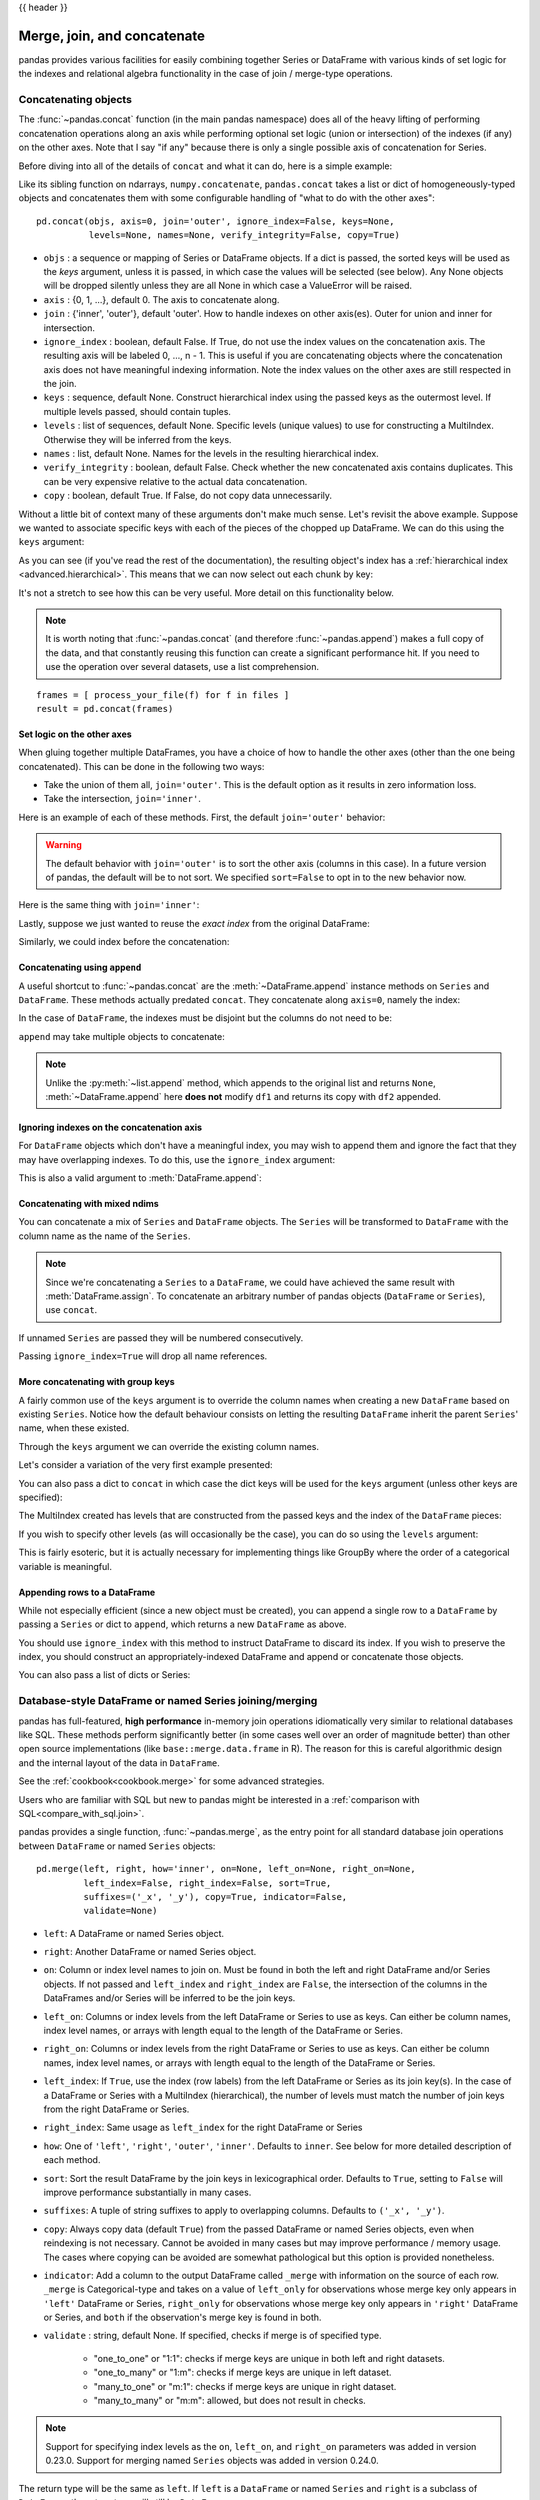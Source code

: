 .. _merging:

{{ header }}

.. ipython:: python
   :suppress:

   from matplotlib import pyplot as plt
   import pandas.util._doctools as doctools
   p = doctools.TablePlotter()


****************************
Merge, join, and concatenate
****************************

pandas provides various facilities for easily combining together Series or
DataFrame with various kinds of set logic for the indexes
and relational algebra functionality in the case of join / merge-type
operations.

.. _merging.concat:

Concatenating objects
---------------------

The :func:`~pandas.concat` function (in the main pandas namespace) does all of
the heavy lifting of performing concatenation operations along an axis while
performing optional set logic (union or intersection) of the indexes (if any) on
the other axes. Note that I say "if any" because there is only a single possible
axis of concatenation for Series.

Before diving into all of the details of ``concat`` and what it can do, here is
a simple example:

.. ipython:: python

   df1 = pd.DataFrame({'A': ['A0', 'A1', 'A2', 'A3'],
                       'B': ['B0', 'B1', 'B2', 'B3'],
                       'C': ['C0', 'C1', 'C2', 'C3'],
                       'D': ['D0', 'D1', 'D2', 'D3']},
                      index=[0, 1, 2, 3])

   df2 = pd.DataFrame({'A': ['A4', 'A5', 'A6', 'A7'],
                       'B': ['B4', 'B5', 'B6', 'B7'],
                       'C': ['C4', 'C5', 'C6', 'C7'],
                       'D': ['D4', 'D5', 'D6', 'D7']},
                      index=[4, 5, 6, 7])

   df3 = pd.DataFrame({'A': ['A8', 'A9', 'A10', 'A11'],
                       'B': ['B8', 'B9', 'B10', 'B11'],
                       'C': ['C8', 'C9', 'C10', 'C11'],
                       'D': ['D8', 'D9', 'D10', 'D11']},
                      index=[8, 9, 10, 11])

   frames = [df1, df2, df3]
   result = pd.concat(frames)

.. ipython:: python
   :suppress:

   @savefig merging_concat_basic.png
   p.plot(frames, result,
          labels=['df1', 'df2', 'df3'], vertical=True);
   plt.close('all');

Like its sibling function on ndarrays, ``numpy.concatenate``, ``pandas.concat``
takes a list or dict of homogeneously-typed objects and concatenates them with
some configurable handling of "what to do with the other axes":

::

    pd.concat(objs, axis=0, join='outer', ignore_index=False, keys=None,
              levels=None, names=None, verify_integrity=False, copy=True)

* ``objs`` : a sequence or mapping of Series or DataFrame objects. If a
  dict is passed, the sorted keys will be used as the `keys` argument, unless
  it is passed, in which case the values will be selected (see below). Any None
  objects will be dropped silently unless they are all None in which case a
  ValueError will be raised.
* ``axis`` : {0, 1, ...}, default 0. The axis to concatenate along.
* ``join`` : {'inner', 'outer'}, default 'outer'. How to handle indexes on
  other axis(es). Outer for union and inner for intersection.
* ``ignore_index`` : boolean, default False. If True, do not use the index
  values on the concatenation axis. The resulting axis will be labeled 0, ...,
  n - 1. This is useful if you are concatenating objects where the
  concatenation axis does not have meaningful indexing information. Note
  the index values on the other axes are still respected in the join.
* ``keys`` : sequence, default None. Construct hierarchical index using the
  passed keys as the outermost level. If multiple levels passed, should
  contain tuples.
* ``levels`` : list of sequences, default None. Specific levels (unique values)
  to use for constructing a MultiIndex. Otherwise they will be inferred from the
  keys.
* ``names`` : list, default None. Names for the levels in the resulting
  hierarchical index.
* ``verify_integrity`` : boolean, default False. Check whether the new
  concatenated axis contains duplicates. This can be very expensive relative
  to the actual data concatenation.
* ``copy`` : boolean, default True. If False, do not copy data unnecessarily.

Without a little bit of context many of these arguments don't make much sense.
Let's revisit the above example. Suppose we wanted to associate specific keys
with each of the pieces of the chopped up DataFrame. We can do this using the
``keys`` argument:

.. ipython:: python

   result = pd.concat(frames, keys=['x', 'y', 'z'])

.. ipython:: python
   :suppress:

   @savefig merging_concat_keys.png
   p.plot(frames, result,
          labels=['df1', 'df2', 'df3'], vertical=True)
   plt.close('all');

As you can see (if you've read the rest of the documentation), the resulting
object's index has a :ref:`hierarchical index <advanced.hierarchical>`. This
means that we can now select out each chunk by key:

.. ipython:: python

   result.loc['y']

It's not a stretch to see how this can be very useful. More detail on this
functionality below.

.. note::
   It is worth noting that :func:`~pandas.concat` (and therefore
   :func:`~pandas.append`) makes a full copy of the data, and that constantly
   reusing this function can create a significant performance hit. If you need
   to use the operation over several datasets, use a list comprehension.

::

   frames = [ process_your_file(f) for f in files ]
   result = pd.concat(frames)


Set logic on the other axes
~~~~~~~~~~~~~~~~~~~~~~~~~~~

When gluing together multiple DataFrames, you have a choice of how to handle
the other axes (other than the one being concatenated). This can be done in
the following two ways:

* Take the union of them all, ``join='outer'``. This is the default
  option as it results in zero information loss.
* Take the intersection, ``join='inner'``.

Here is an example of each of these methods. First, the default ``join='outer'``
behavior:

.. ipython:: python

   df4 = pd.DataFrame({'B': ['B2', 'B3', 'B6', 'B7'],
                       'D': ['D2', 'D3', 'D6', 'D7'],
                       'F': ['F2', 'F3', 'F6', 'F7']},
                      index=[2, 3, 6, 7])
   result = pd.concat([df1, df4], axis=1, sort=False)


.. ipython:: python
   :suppress:

   @savefig merging_concat_axis1.png
   p.plot([df1, df4], result,
          labels=['df1', 'df4'], vertical=False);
   plt.close('all');

.. warning::

   .. versionchanged:: 0.23.0

   The default behavior with ``join='outer'`` is to sort the other axis
   (columns in this case). In a future version of pandas, the default will
   be to not sort. We specified ``sort=False`` to opt in to the new
   behavior now.

Here is the same thing with ``join='inner'``:

.. ipython:: python

   result = pd.concat([df1, df4], axis=1, join='inner')

.. ipython:: python
   :suppress:

   @savefig merging_concat_axis1_inner.png
   p.plot([df1, df4], result,
          labels=['df1', 'df4'], vertical=False);
   plt.close('all');

Lastly, suppose we just wanted to reuse the *exact index* from the original
DataFrame:

.. ipython:: python

   result = pd.concat([df1, df4], axis=1).reindex(df1.index)

Similarly, we could index before the concatenation:

.. ipython:: python

    pd.concat([df1, df4.reindex(df1.index)], axis=1)

.. ipython:: python
   :suppress:

   @savefig merging_concat_axis1_join_axes.png
   p.plot([df1, df4], result,
          labels=['df1', 'df4'], vertical=False);
   plt.close('all');

.. _merging.concatenation:

Concatenating using ``append``
~~~~~~~~~~~~~~~~~~~~~~~~~~~~~~

A useful shortcut to :func:`~pandas.concat` are the :meth:`~DataFrame.append`
instance methods on ``Series`` and ``DataFrame``. These methods actually predated
``concat``. They concatenate along ``axis=0``, namely the index:

.. ipython:: python

   result = df1.append(df2)

.. ipython:: python
   :suppress:

   @savefig merging_append1.png
   p.plot([df1, df2], result,
          labels=['df1', 'df2'], vertical=True);
   plt.close('all');

In the case of ``DataFrame``, the indexes must be disjoint but the columns do not
need to be:

.. ipython:: python

   result = df1.append(df4, sort=False)

.. ipython:: python
   :suppress:

   @savefig merging_append2.png
   p.plot([df1, df4], result,
          labels=['df1', 'df4'], vertical=True);
   plt.close('all');

``append`` may take multiple objects to concatenate:

.. ipython:: python

   result = df1.append([df2, df3])

.. ipython:: python
   :suppress:

   @savefig merging_append3.png
   p.plot([df1, df2, df3], result,
          labels=['df1', 'df2', 'df3'], vertical=True);
   plt.close('all');

.. note::

   Unlike the :py:meth:`~list.append` method, which appends to the original list
   and returns ``None``, :meth:`~DataFrame.append`  here **does not** modify
   ``df1`` and returns its copy with ``df2`` appended.

.. _merging.ignore_index:

Ignoring indexes on the concatenation axis
~~~~~~~~~~~~~~~~~~~~~~~~~~~~~~~~~~~~~~~~~~
For ``DataFrame`` objects which don't have a meaningful index, you may wish
to append them and ignore the fact that they may have overlapping indexes. To
do this, use the ``ignore_index`` argument:

.. ipython:: python

   result = pd.concat([df1, df4], ignore_index=True, sort=False)

.. ipython:: python
   :suppress:

   @savefig merging_concat_ignore_index.png
   p.plot([df1, df4], result,
          labels=['df1', 'df4'], vertical=True);
   plt.close('all');

This is also a valid argument to :meth:`DataFrame.append`:

.. ipython:: python

   result = df1.append(df4, ignore_index=True, sort=False)

.. ipython:: python
   :suppress:

   @savefig merging_append_ignore_index.png
   p.plot([df1, df4], result,
          labels=['df1', 'df4'], vertical=True);
   plt.close('all');

.. _merging.mixed_ndims:

Concatenating with mixed ndims
~~~~~~~~~~~~~~~~~~~~~~~~~~~~~~

You can concatenate a mix of ``Series`` and ``DataFrame`` objects. The
``Series`` will be transformed to ``DataFrame`` with the column name as
the name of the ``Series``.

.. ipython:: python

   s1 = pd.Series(['X0', 'X1', 'X2', 'X3'], name='X')
   result = pd.concat([df1, s1], axis=1)

.. ipython:: python
   :suppress:

   @savefig merging_concat_mixed_ndim.png
   p.plot([df1, s1], result,
          labels=['df1', 's1'], vertical=False);
   plt.close('all');

.. note::

   Since we're concatenating a ``Series`` to a ``DataFrame``, we could have
   achieved the same result with :meth:`DataFrame.assign`. To concatenate an
   arbitrary number of pandas objects (``DataFrame`` or ``Series``), use
   ``concat``.

If unnamed ``Series`` are passed they will be numbered consecutively.

.. ipython:: python

   s2 = pd.Series(['_0', '_1', '_2', '_3'])
   result = pd.concat([df1, s2, s2, s2], axis=1)

.. ipython:: python
   :suppress:

   @savefig merging_concat_unnamed_series.png
   p.plot([df1, s2], result,
          labels=['df1', 's2'], vertical=False);
   plt.close('all');

Passing ``ignore_index=True`` will drop all name references.

.. ipython:: python

   result = pd.concat([df1, s1], axis=1, ignore_index=True)

.. ipython:: python
   :suppress:

   @savefig merging_concat_series_ignore_index.png
   p.plot([df1, s1], result,
          labels=['df1', 's1'], vertical=False);
   plt.close('all');

More concatenating with group keys
~~~~~~~~~~~~~~~~~~~~~~~~~~~~~~~~~~

A fairly common use of the ``keys`` argument is to override the column names
when creating a new ``DataFrame`` based on existing ``Series``.
Notice how the default behaviour consists on letting the resulting ``DataFrame``
inherit the parent ``Series``' name, when these existed.

.. ipython:: python

   s3 = pd.Series([0, 1, 2, 3], name='foo')
   s4 = pd.Series([0, 1, 2, 3])
   s5 = pd.Series([0, 1, 4, 5])

   pd.concat([s3, s4, s5], axis=1)

Through the ``keys`` argument we can override the existing column names.

.. ipython:: python

   pd.concat([s3, s4, s5], axis=1, keys=['red', 'blue', 'yellow'])

Let's consider a variation of the very first example presented:

.. ipython:: python

   result = pd.concat(frames, keys=['x', 'y', 'z'])

.. ipython:: python
   :suppress:

   @savefig merging_concat_group_keys2.png
   p.plot(frames, result,
          labels=['df1', 'df2', 'df3'], vertical=True);
   plt.close('all');

You can also pass a dict to ``concat`` in which case the dict keys will be used
for the ``keys`` argument (unless other keys are specified):

.. ipython:: python

   pieces = {'x': df1, 'y': df2, 'z': df3}
   result = pd.concat(pieces)

.. ipython:: python
   :suppress:

   @savefig merging_concat_dict.png
   p.plot([df1, df2, df3], result,
          labels=['df1', 'df2', 'df3'], vertical=True);
   plt.close('all');

.. ipython:: python

   result = pd.concat(pieces, keys=['z', 'y'])

.. ipython:: python
   :suppress:

   @savefig merging_concat_dict_keys.png
   p.plot([df1, df2, df3], result,
          labels=['df1', 'df2', 'df3'], vertical=True);
   plt.close('all');

The MultiIndex created has levels that are constructed from the passed keys and
the index of the ``DataFrame`` pieces:

.. ipython:: python

   result.index.levels

If you wish to specify other levels (as will occasionally be the case), you can
do so using the ``levels`` argument:

.. ipython:: python

   result = pd.concat(pieces, keys=['x', 'y', 'z'],
                      levels=[['z', 'y', 'x', 'w']],
                      names=['group_key'])

.. ipython:: python
   :suppress:

   @savefig merging_concat_dict_keys_names.png
   p.plot([df1, df2, df3], result,
          labels=['df1', 'df2', 'df3'], vertical=True);
   plt.close('all');

.. ipython:: python

   result.index.levels

This is fairly esoteric, but it is actually necessary for implementing things
like GroupBy where the order of a categorical variable is meaningful.

.. _merging.append.row:

Appending rows to a DataFrame
~~~~~~~~~~~~~~~~~~~~~~~~~~~~~

While not especially efficient (since a new object must be created), you can
append a single row to a ``DataFrame`` by passing a ``Series`` or dict to
``append``, which returns a new ``DataFrame`` as above.

.. ipython:: python

   s2 = pd.Series(['X0', 'X1', 'X2', 'X3'], index=['A', 'B', 'C', 'D'])
   result = df1.append(s2, ignore_index=True)

.. ipython:: python
   :suppress:

   @savefig merging_append_series_as_row.png
   p.plot([df1, s2], result,
          labels=['df1', 's2'], vertical=True);
   plt.close('all');

You should use ``ignore_index`` with this method to instruct DataFrame to
discard its index. If you wish to preserve the index, you should construct an
appropriately-indexed DataFrame and append or concatenate those objects.

You can also pass a list of dicts or Series:

.. ipython:: python

   dicts = [{'A': 1, 'B': 2, 'C': 3, 'X': 4},
            {'A': 5, 'B': 6, 'C': 7, 'Y': 8}]
   result = df1.append(dicts, ignore_index=True, sort=False)

.. ipython:: python
   :suppress:

   @savefig merging_append_dits.png
   p.plot([df1, pd.DataFrame(dicts)], result,
          labels=['df1', 'dicts'], vertical=True);
   plt.close('all');

.. _merging.join:

Database-style DataFrame or named Series joining/merging
--------------------------------------------------------

pandas has full-featured, **high performance** in-memory join operations
idiomatically very similar to relational databases like SQL. These methods
perform significantly better (in some cases well over an order of magnitude
better) than other open source implementations (like ``base::merge.data.frame``
in R). The reason for this is careful algorithmic design and the internal layout
of the data in ``DataFrame``.

See the :ref:`cookbook<cookbook.merge>` for some advanced strategies.

Users who are familiar with SQL but new to pandas might be interested in a
:ref:`comparison with SQL<compare_with_sql.join>`.

pandas provides a single function, :func:`~pandas.merge`, as the entry point for
all standard database join operations between ``DataFrame`` or named ``Series`` objects:

::

    pd.merge(left, right, how='inner', on=None, left_on=None, right_on=None,
             left_index=False, right_index=False, sort=True,
             suffixes=('_x', '_y'), copy=True, indicator=False,
             validate=None)

* ``left``: A DataFrame or named Series object.
* ``right``: Another DataFrame or named Series object.
* ``on``: Column or index level names to join on. Must be found in both the left
  and right DataFrame and/or Series objects. If not passed and ``left_index`` and
  ``right_index`` are ``False``, the intersection of the columns in the
  DataFrames and/or Series will be inferred to be the join keys.
* ``left_on``: Columns or index levels from the left DataFrame or Series to use as
  keys. Can either be column names, index level names, or arrays with length
  equal to the length of the DataFrame or Series.
* ``right_on``: Columns or index levels from the right DataFrame or Series to use as
  keys. Can either be column names, index level names, or arrays with length
  equal to the length of the DataFrame or Series.
* ``left_index``: If ``True``, use the index (row labels) from the left
  DataFrame or Series as its join key(s). In the case of a DataFrame or Series with a MultiIndex
  (hierarchical), the number of levels must match the number of join keys
  from the right DataFrame or Series.
* ``right_index``: Same usage as ``left_index`` for the right DataFrame or Series
* ``how``: One of ``'left'``, ``'right'``, ``'outer'``, ``'inner'``. Defaults
  to ``inner``. See below for more detailed description of each method.
* ``sort``: Sort the result DataFrame by the join keys in lexicographical
  order. Defaults to ``True``, setting to ``False`` will improve performance
  substantially in many cases.
* ``suffixes``: A tuple of string suffixes to apply to overlapping
  columns. Defaults to ``('_x', '_y')``.
* ``copy``: Always copy data (default ``True``) from the passed DataFrame or named Series
  objects, even when reindexing is not necessary. Cannot be avoided in many
  cases but may improve performance / memory usage. The cases where copying
  can be avoided are somewhat pathological but this option is provided
  nonetheless.
* ``indicator``: Add a column to the output DataFrame called ``_merge``
  with information on the source of each row. ``_merge`` is Categorical-type
  and takes on a value of ``left_only`` for observations whose merge key
  only appears in ``'left'`` DataFrame or Series, ``right_only`` for observations whose
  merge key only appears in ``'right'`` DataFrame or Series, and ``both`` if the
  observation's merge key is found in both.

* ``validate`` : string, default None.
  If specified, checks if merge is of specified type.

    * "one_to_one" or "1:1": checks if merge keys are unique in both
      left and right datasets.
    * "one_to_many" or "1:m": checks if merge keys are unique in left
      dataset.
    * "many_to_one" or "m:1": checks if merge keys are unique in right
      dataset.
    * "many_to_many" or "m:m": allowed, but does not result in checks.

  .. versionadded:: 0.21.0

.. note::

   Support for specifying index levels as the ``on``, ``left_on``, and
   ``right_on`` parameters was added in version 0.23.0.
   Support for merging named ``Series`` objects was added in version 0.24.0.

The return type will be the same as ``left``. If ``left`` is a ``DataFrame`` or named ``Series``
and ``right`` is a subclass of ``DataFrame``, the return type will still be ``DataFrame``.

``merge`` is a function in the pandas namespace, and it is also available as a
``DataFrame`` instance method :meth:`~DataFrame.merge`, with the calling
``DataFrame`` being implicitly considered the left object in the join.

The related :meth:`~DataFrame.join` method, uses ``merge`` internally for the
index-on-index (by default) and column(s)-on-index join. If you are joining on
index only, you may wish to use ``DataFrame.join`` to save yourself some typing.

Brief primer on merge methods (relational algebra)
~~~~~~~~~~~~~~~~~~~~~~~~~~~~~~~~~~~~~~~~~~~~~~~~~~

Experienced users of relational databases like SQL will be familiar with the
terminology used to describe join operations between two SQL-table like
structures (``DataFrame`` objects). There are several cases to consider which
are very important to understand:

* **one-to-one** joins: for example when joining two ``DataFrame`` objects on
  their indexes (which must contain unique values).
* **many-to-one** joins: for example when joining an index (unique) to one or
  more columns in a different ``DataFrame``.
* **many-to-many** joins: joining columns on columns.

.. note::

   When joining columns on columns (potentially a many-to-many join), any
   indexes on the passed ``DataFrame`` objects **will be discarded**.


It is worth spending some time understanding the result of the **many-to-many**
join case. In SQL / standard relational algebra, if a key combination appears
more than once in both tables, the resulting table will have the **Cartesian
product** of the associated data. Here is a very basic example with one unique
key combination:

.. ipython:: python

   left = pd.DataFrame({'key': ['K0', 'K1', 'K2', 'K3'],
                        'A': ['A0', 'A1', 'A2', 'A3'],
                        'B': ['B0', 'B1', 'B2', 'B3']})

   right = pd.DataFrame({'key': ['K0', 'K1', 'K2', 'K3'],
                         'C': ['C0', 'C1', 'C2', 'C3'],
                         'D': ['D0', 'D1', 'D2', 'D3']})
   result = pd.merge(left, right, on='key')

.. ipython:: python
   :suppress:

   @savefig merging_merge_on_key.png
   p.plot([left, right], result,
          labels=['left', 'right'], vertical=False);
   plt.close('all');

Here is a more complicated example with multiple join keys. Only the keys
appearing in ``left`` and ``right`` are present (the intersection), since
``how='inner'`` by default.

.. ipython:: python

   left = pd.DataFrame({'key1': ['K0', 'K0', 'K1', 'K2'],
                        'key2': ['K0', 'K1', 'K0', 'K1'],
                        'A': ['A0', 'A1', 'A2', 'A3'],
                        'B': ['B0', 'B1', 'B2', 'B3']})

   right = pd.DataFrame({'key1': ['K0', 'K1', 'K1', 'K2'],
                         'key2': ['K0', 'K0', 'K0', 'K0'],
                         'C': ['C0', 'C1', 'C2', 'C3'],
                         'D': ['D0', 'D1', 'D2', 'D3']})

   result = pd.merge(left, right, on=['key1', 'key2'])

.. ipython:: python
   :suppress:

   @savefig merging_merge_on_key_multiple.png
   p.plot([left, right], result,
          labels=['left', 'right'], vertical=False);
   plt.close('all');

The ``how`` argument to ``merge`` specifies how to determine which keys are to
be included in the resulting table. If a key combination **does not appear** in
either the left or right tables, the values in the joined table will be
``NA``. Here is a summary of the ``how`` options and their SQL equivalent names:

.. csv-table::
    :header: "Merge method", "SQL Join Name", "Description"
    :widths: 20, 20, 60

    ``left``, ``LEFT OUTER JOIN``, Use keys from left frame only
    ``right``, ``RIGHT OUTER JOIN``, Use keys from right frame only
    ``outer``, ``FULL OUTER JOIN``, Use union of keys from both frames
    ``inner``, ``INNER JOIN``, Use intersection of keys from both frames

.. ipython:: python

   result = pd.merge(left, right, how='left', on=['key1', 'key2'])

.. ipython:: python
   :suppress:

   @savefig merging_merge_on_key_left.png
   p.plot([left, right], result,
          labels=['left', 'right'], vertical=False);
   plt.close('all');

.. ipython:: python

   result = pd.merge(left, right, how='right', on=['key1', 'key2'])

.. ipython:: python
   :suppress:

   @savefig merging_merge_on_key_right.png
   p.plot([left, right], result,
          labels=['left', 'right'], vertical=False);

.. ipython:: python

   result = pd.merge(left, right, how='outer', on=['key1', 'key2'])

.. ipython:: python
   :suppress:

   @savefig merging_merge_on_key_outer.png
   p.plot([left, right], result,
          labels=['left', 'right'], vertical=False);
   plt.close('all');

.. ipython:: python

   result = pd.merge(left, right, how='inner', on=['key1', 'key2'])

.. ipython:: python
   :suppress:

   @savefig merging_merge_on_key_inner.png
   p.plot([left, right], result,
          labels=['left', 'right'], vertical=False);
   plt.close('all');

To join a Series with a MultiIndex and a DataFrame, using the levels of the
MultiIndex and columns from the DataFrame, transform the Series to a DataFrame
using :meth:`Series.reset_index`.

.. ipython:: python

   df = pd.DataFrame({"Let": ["A", "B", "C"], "Num": [1, 2, 3]})
   df

   # The series has a multi-index with levels corresponding to columns in
   # the DataFrame we want to merge with
   ser = pd.Series(['a', 'b', 'c', 'd', 'e', 'f'],
                   index=pd.MultiIndex.from_arrays([["A", "B", "C"] * 2,
                   [1, 2, 3, 4, 5, 6]], names=['Let', 'Num']))
   ser

   # Convert the Series to a DataFrame and merge
   pd.merge(df, ser.reset_index(), on=['Let', 'Num'])
   type(df2)

   # Now we merge the DataFrames
   pd.merge(df, df2, on=['Let', 'Num'])

Here is another example with duplicate join keys in DataFrames:

.. ipython:: python

   left = pd.DataFrame({'A': [1, 2], 'B': [2, 2]})

   right = pd.DataFrame({'A': [4, 5, 6], 'B': [2, 2, 2]})

   result = pd.merge(left, right, on='B', how='outer')

.. ipython:: python
   :suppress:

   @savefig merging_merge_on_key_dup.png
   p.plot([left, right], result,
          labels=['left', 'right'], vertical=False);
   plt.close('all');


.. warning::

  Joining / merging on duplicate keys can cause a returned frame that is the multiplication of the row dimensions, which may result in memory overflow. It is the user' s responsibility to manage duplicate values in keys before joining large DataFrames.

.. _merging.validation:

Checking for duplicate keys
~~~~~~~~~~~~~~~~~~~~~~~~~~~

.. versionadded:: 0.21.0

Users can use the ``validate`` argument to automatically check whether there
are unexpected duplicates in their merge keys. Key uniqueness is checked before
merge operations and so should protect against memory overflows. Checking key
uniqueness is also a good way to ensure user data structures are as expected.

In the following example, there are duplicate values of ``B`` in the right
``DataFrame``. As this is not a one-to-one merge -- as specified in the
``validate`` argument -- an exception will be raised.


.. ipython:: python

  left = pd.DataFrame({'A' : [1,2], 'B' : [1, 2]})
  right = pd.DataFrame({'A' : [4,5,6], 'B': [2, 2, 2]})

.. code-block:: ipython

  In [53]: result = pd.merge(left, right, on='B', how='outer', validate="one_to_one")
  ...
  MergeError: Merge keys are not unique in right dataset; not a one-to-one merge

If the user is aware of the duplicates in the right ``DataFrame`` but wants to
ensure there are no duplicates in the left DataFrame, one can use the
``validate='one_to_many'`` argument instead, which will not raise an exception.

.. ipython:: python

   pd.merge(left, right, on='B', how='outer', validate="one_to_many")


.. _merging.indicator:

The merge indicator
~~~~~~~~~~~~~~~~~~~

:func:`~pandas.merge` accepts the argument ``indicator``. If ``True``, a
Categorical-type column called ``_merge`` will be added to the output object
that takes on values:

  ===================================   ================
  Observation Origin                    ``_merge`` value
  ===================================   ================
  Merge key only in ``'left'`` frame    ``left_only``
  Merge key only in ``'right'`` frame   ``right_only``
  Merge key in both frames              ``both``
  ===================================   ================

.. ipython:: python

   df1 = pd.DataFrame({'col1': [0, 1], 'col_left': ['a', 'b']})
   df2 = pd.DataFrame({'col1': [1, 2, 2], 'col_right': [2, 2, 2]})
   pd.merge(df1, df2, on='col1', how='outer', indicator=True)

The ``indicator`` argument will also accept string arguments, in which case the indicator function will use the value of the passed string as the name for the indicator column.

.. ipython:: python

   pd.merge(df1, df2, on='col1', how='outer', indicator='indicator_column')


.. _merging.dtypes:

Merge dtypes
~~~~~~~~~~~~

Merging will preserve the dtype of the join keys.

.. ipython:: python

   left = pd.DataFrame({'key': [1], 'v1': [10]})
   left
   right = pd.DataFrame({'key': [1, 2], 'v1': [20, 30]})
   right

We are able to preserve the join keys:

.. ipython:: python

   pd.merge(left, right, how='outer')
   pd.merge(left, right, how='outer').dtypes

Of course if you have missing values that are introduced, then the
resulting dtype will be upcast.

.. ipython:: python

   pd.merge(left, right, how='outer', on='key')
   pd.merge(left, right, how='outer', on='key').dtypes

Merging will preserve ``category`` dtypes of the mergands. See also the section on :ref:`categoricals <categorical.merge>`.

The left frame.

.. ipython:: python

   from pandas.api.types import CategoricalDtype

   X = pd.Series(np.random.choice(['foo', 'bar'], size=(10,)))
   X = X.astype(CategoricalDtype(categories=['foo', 'bar']))

   left = pd.DataFrame({'X': X,
                        'Y': np.random.choice(['one', 'two', 'three'],
                                              size=(10,))})
   left
   left.dtypes

The right frame.

.. ipython:: python

   right = pd.DataFrame({'X': pd.Series(['foo', 'bar'],
                                        dtype=CategoricalDtype(['foo', 'bar'])),
                        'Z': [1, 2]})
   right
   right.dtypes

The merged result:

.. ipython:: python

   result = pd.merge(left, right, how='outer')
   result
   result.dtypes

.. note::

   The category dtypes must be *exactly* the same, meaning the same categories and the ordered attribute.
   Otherwise the result will coerce to the categories' dtype.

.. note::

   Merging on ``category`` dtypes that are the same can be quite performant compared to ``object`` dtype merging.

.. _merging.join.index:

Joining on index
~~~~~~~~~~~~~~~~

:meth:`DataFrame.join` is a convenient method for combining the columns of two
potentially differently-indexed ``DataFrames`` into a single result
``DataFrame``. Here is a very basic example:

.. ipython:: python

   left = pd.DataFrame({'A': ['A0', 'A1', 'A2'],
                        'B': ['B0', 'B1', 'B2']},
                       index=['K0', 'K1', 'K2'])

   right = pd.DataFrame({'C': ['C0', 'C2', 'C3'],
                         'D': ['D0', 'D2', 'D3']},
                        index=['K0', 'K2', 'K3'])

   result = left.join(right)

.. ipython:: python
   :suppress:

   @savefig merging_join.png
   p.plot([left, right], result,
          labels=['left', 'right'], vertical=False);
   plt.close('all');

.. ipython:: python

   result = left.join(right, how='outer')

.. ipython:: python
   :suppress:

   @savefig merging_join_outer.png
   p.plot([left, right], result,
          labels=['left', 'right'], vertical=False);
   plt.close('all');

The same as above, but with ``how='inner'``.

.. ipython:: python

   result = left.join(right, how='inner')

.. ipython:: python
   :suppress:

   @savefig merging_join_inner.png
   p.plot([left, right], result,
          labels=['left', 'right'], vertical=False);
   plt.close('all');

The data alignment here is on the indexes (row labels). This same behavior can
be achieved using ``merge`` plus additional arguments instructing it to use the
indexes:

.. ipython:: python

   result = pd.merge(left, right, left_index=True, right_index=True, how='outer')

.. ipython:: python
   :suppress:

   @savefig merging_merge_index_outer.png
   p.plot([left, right], result,
          labels=['left', 'right'], vertical=False);
   plt.close('all');

.. ipython:: python

   result = pd.merge(left, right, left_index=True, right_index=True, how='inner');

.. ipython:: python
   :suppress:

   @savefig merging_merge_index_inner.png
   p.plot([left, right], result,
          labels=['left', 'right'], vertical=False);
   plt.close('all');

Joining key columns on an index
~~~~~~~~~~~~~~~~~~~~~~~~~~~~~~~

:meth:`~DataFrame.join` takes an optional ``on`` argument which may be a column
or multiple column names, which specifies that the passed ``DataFrame`` is to be
aligned on that column in the ``DataFrame``. These two function calls are
completely equivalent:

::

    left.join(right, on=key_or_keys)
    pd.merge(left, right, left_on=key_or_keys, right_index=True,
          how='left', sort=False)

Obviously you can choose whichever form you find more convenient. For
many-to-one joins (where one of the ``DataFrame``'s is already indexed by the
join key), using ``join`` may be more convenient. Here is a simple example:

.. ipython:: python

   left = pd.DataFrame({'A': ['A0', 'A1', 'A2', 'A3'],
                        'B': ['B0', 'B1', 'B2', 'B3'],
                        'key': ['K0', 'K1', 'K0', 'K1']})

   right = pd.DataFrame({'C': ['C0', 'C1'],
                         'D': ['D0', 'D1']},
                        index=['K0', 'K1'])

   result = left.join(right, on='key')

.. ipython:: python
   :suppress:

   @savefig merging_join_key_columns.png
   p.plot([left, right], result,
          labels=['left', 'right'], vertical=False);
   plt.close('all');

.. ipython:: python

   result = pd.merge(left, right, left_on='key', right_index=True,
                     how='left', sort=False);

.. ipython:: python
   :suppress:

   @savefig merging_merge_key_columns.png
   p.plot([left, right], result,
          labels=['left', 'right'], vertical=False);
   plt.close('all');

.. _merging.multikey_join:

To join on multiple keys, the passed DataFrame must have a ``MultiIndex``:

.. ipython:: python

   left = pd.DataFrame({'A': ['A0', 'A1', 'A2', 'A3'],
                        'B': ['B0', 'B1', 'B2', 'B3'],
                        'key1': ['K0', 'K0', 'K1', 'K2'],
                        'key2': ['K0', 'K1', 'K0', 'K1']})

   index = pd.MultiIndex.from_tuples([('K0', 'K0'), ('K1', 'K0'),
                                     ('K2', 'K0'), ('K2', 'K1')])
   right = pd.DataFrame({'C': ['C0', 'C1', 'C2', 'C3'],
                         'D': ['D0', 'D1', 'D2', 'D3']},
                        index=index)

Now this can be joined by passing the two key column names:

.. ipython:: python

   result = left.join(right, on=['key1', 'key2'])

.. ipython:: python
   :suppress:

   @savefig merging_join_multikeys.png
   p.plot([left, right], result,
          labels=['left', 'right'], vertical=False);
   plt.close('all');

.. _merging.df_inner_join:

The default for ``DataFrame.join`` is to perform a left join (essentially a
"VLOOKUP" operation, for Excel users), which uses only the keys found in the
calling DataFrame. Other join types, for example inner join, can be just as
easily performed:

.. ipython:: python

   result = left.join(right, on=['key1', 'key2'], how='inner')

.. ipython:: python
   :suppress:

   @savefig merging_join_multikeys_inner.png
   p.plot([left, right], result,
          labels=['left', 'right'], vertical=False);
   plt.close('all');

As you can see, this drops any rows where there was no match.

.. _merging.join_on_mi:

Joining a single Index to a MultiIndex
~~~~~~~~~~~~~~~~~~~~~~~~~~~~~~~~~~~~~~

You can join a singly-indexed ``DataFrame`` with a level of a MultiIndexed ``DataFrame``.
The level will match on the name of the index of the singly-indexed frame against
a level name of the MultiIndexed frame.

..  ipython:: python

   left = pd.DataFrame({'A': ['A0', 'A1', 'A2'],
                        'B': ['B0', 'B1', 'B2']},
                        index=pd.Index(['K0', 'K1', 'K2'], name='key'))

   index = pd.MultiIndex.from_tuples([('K0', 'Y0'), ('K1', 'Y1'),
                                     ('K2', 'Y2'), ('K2', 'Y3')],
                                      names=['key', 'Y'])
   right = pd.DataFrame({'C': ['C0', 'C1', 'C2', 'C3'],
                         'D': ['D0', 'D1', 'D2', 'D3']},
                         index=index)

   result = left.join(right, how='inner')

.. ipython:: python
   :suppress:

   @savefig merging_join_multiindex_inner.png
   p.plot([left, right], result,
          labels=['left', 'right'], vertical=False);
   plt.close('all');

This is equivalent but less verbose and more memory efficient / faster than this.

..  ipython:: python

    result = pd.merge(left.reset_index(), right.reset_index(),
          on=['key'], how='inner').set_index(['key','Y'])

.. ipython:: python
   :suppress:

   @savefig merging_merge_multiindex_alternative.png
   p.plot([left, right], result,
          labels=['left', 'right'], vertical=False);
   plt.close('all');

.. _merging.join_with_two_multi_indexes:

Joining with two MultiIndexes
~~~~~~~~~~~~~~~~~~~~~~~~~~~~~

This is supported in a limited way, provided that the index for the right
argument is completely used in the join, and is a subset of the indices in
the left argument, as in this example:

.. ipython:: python

   leftindex = pd.MultiIndex.from_product([list('abc'), list('xy'), [1, 2]],
                                          names=['abc', 'xy', 'num'])
   left = pd.DataFrame({'v1': range(12)}, index=leftindex)
   left

   rightindex = pd.MultiIndex.from_product([list('abc'), list('xy')],
                                           names=['abc', 'xy'])
   right = pd.DataFrame({'v2': [100 * i for i in range(1, 7)]}, index=rightindex)
   right

   left.join(right, on=['abc', 'xy'], how='inner')

If that condition is not satisfied, a join with two multi-indexes can be
done using the following code.

.. ipython:: python

   leftindex = pd.MultiIndex.from_tuples([('K0', 'X0'), ('K0', 'X1'),
                                          ('K1', 'X2')],
                                         names=['key', 'X'])
   left = pd.DataFrame({'A': ['A0', 'A1', 'A2'],
                        'B': ['B0', 'B1', 'B2']},
                       index=leftindex)

   rightindex = pd.MultiIndex.from_tuples([('K0', 'Y0'), ('K1', 'Y1'),
                                           ('K2', 'Y2'), ('K2', 'Y3')],
                                          names=['key', 'Y'])
   right = pd.DataFrame({'C': ['C0', 'C1', 'C2', 'C3'],
                         'D': ['D0', 'D1', 'D2', 'D3']},
                        index=rightindex)

   result = pd.merge(left.reset_index(), right.reset_index(),
                     on=['key'], how='inner').set_index(['key', 'X', 'Y'])

.. ipython:: python
   :suppress:

   @savefig merging_merge_two_multiindex.png
   p.plot([left, right], result,
          labels=['left', 'right'], vertical=False);
   plt.close('all');

.. _merging.merge_on_columns_and_levels:

Merging on a combination of columns and index levels
~~~~~~~~~~~~~~~~~~~~~~~~~~~~~~~~~~~~~~~~~~~~~~~~~~~~

.. versionadded:: 0.23

Strings passed as the ``on``, ``left_on``, and ``right_on`` parameters
may refer to either column names or index level names.  This enables merging
``DataFrame`` instances on a combination of index levels and columns without
resetting indexes.

.. ipython:: python

   left_index = pd.Index(['K0', 'K0', 'K1', 'K2'], name='key1')

   left = pd.DataFrame({'A': ['A0', 'A1', 'A2', 'A3'],
                        'B': ['B0', 'B1', 'B2', 'B3'],
                        'key2': ['K0', 'K1', 'K0', 'K1']},
                       index=left_index)

   right_index = pd.Index(['K0', 'K1', 'K2', 'K2'], name='key1')

   right = pd.DataFrame({'C': ['C0', 'C1', 'C2', 'C3'],
                         'D': ['D0', 'D1', 'D2', 'D3'],
                         'key2': ['K0', 'K0', 'K0', 'K1']},
                        index=right_index)

   result = left.merge(right, on=['key1', 'key2'])

.. ipython:: python
   :suppress:

   @savefig merge_on_index_and_column.png
   p.plot([left, right], result,
          labels=['left', 'right'], vertical=False);
   plt.close('all');

.. note::

   When DataFrames are merged on a string that matches an index level in both
   frames, the index level is preserved as an index level in the resulting
   DataFrame.

.. note::
   When DataFrames are merged using only some of the levels of a `MultiIndex`,
   the extra levels will be dropped from the resulting merge. In order to
   preserve those levels, use ``reset_index`` on those level names to move
   those levels to columns prior to doing the merge.

.. note::

   If a string matches both a column name and an index level name, then a
   warning is issued and the column takes precedence. This will result in an
   ambiguity error in a future version.

Overlapping value columns
~~~~~~~~~~~~~~~~~~~~~~~~~

The merge ``suffixes`` argument takes a tuple of list of strings to append to
overlapping column names in the input ``DataFrame``\ s to disambiguate the result
columns:

.. ipython:: python

   left = pd.DataFrame({'k': ['K0', 'K1', 'K2'], 'v': [1, 2, 3]})
   right = pd.DataFrame({'k': ['K0', 'K0', 'K3'], 'v': [4, 5, 6]})

   result = pd.merge(left, right, on='k')

.. ipython:: python
   :suppress:

   @savefig merging_merge_overlapped.png
   p.plot([left, right], result,
          labels=['left', 'right'], vertical=False);
   plt.close('all');

.. ipython:: python

   result = pd.merge(left, right, on='k', suffixes=['_l', '_r'])

.. ipython:: python
   :suppress:

   @savefig merging_merge_overlapped_suffix.png
   p.plot([left, right], result,
          labels=['left', 'right'], vertical=False);
   plt.close('all');

:meth:`DataFrame.join` has ``lsuffix`` and ``rsuffix`` arguments which behave
similarly.

.. ipython:: python

   left = left.set_index('k')
   right = right.set_index('k')
   result = left.join(right, lsuffix='_l', rsuffix='_r')

.. ipython:: python
   :suppress:

   @savefig merging_merge_overlapped_multi_suffix.png
   p.plot([left, right], result,
          labels=['left', 'right'], vertical=False);
   plt.close('all');

.. _merging.multiple_join:

Joining multiple DataFrames
~~~~~~~~~~~~~~~~~~~~~~~~~~~

A list or tuple of ``DataFrames`` can also be passed to :meth:`~DataFrame.join`
to join them together on their indexes.

.. ipython:: python

   right2 = pd.DataFrame({'v': [7, 8, 9]}, index=['K1', 'K1', 'K2'])
   result = left.join([right, right2])

.. ipython:: python
   :suppress:

   @savefig merging_join_multi_df.png
   p.plot([left, right, right2], result,
          labels=['left', 'right', 'right2'], vertical=False);
   plt.close('all');

.. _merging.combine_first.update:

Merging together values within Series or DataFrame columns
~~~~~~~~~~~~~~~~~~~~~~~~~~~~~~~~~~~~~~~~~~~~~~~~~~~~~~~~~~

Another fairly common situation is to have two like-indexed (or similarly
indexed) ``Series`` or ``DataFrame`` objects and wanting to "patch" values in
one object from values for matching indices in the other. Here is an example:

.. ipython:: python

   df1 = pd.DataFrame([[np.nan, 3., 5.], [-4.6, np.nan, np.nan],
                      [np.nan, 7., np.nan]])
   df2 = pd.DataFrame([[-42.6, np.nan, -8.2], [-5., 1.6, 4]],
                      index=[1, 2])

For this, use the :meth:`~DataFrame.combine_first` method:

.. ipython:: python

   result = df1.combine_first(df2)

.. ipython:: python
   :suppress:

   @savefig merging_combine_first.png
   p.plot([df1, df2], result,
          labels=['df1', 'df2'], vertical=False);
   plt.close('all');

Note that this method only takes values from the right ``DataFrame`` if they are
missing in the left ``DataFrame``. A related method, :meth:`~DataFrame.update`,
alters non-NA values in place:

.. ipython:: python
   :suppress:

   df1_copy = df1.copy()

.. ipython:: python

   df1.update(df2)

.. ipython:: python
   :suppress:

   @savefig merging_update.png
   p.plot([df1_copy, df2], df1,
          labels=['df1', 'df2'], vertical=False);
   plt.close('all');

.. _merging.time_series:

Timeseries friendly merging
---------------------------

.. _merging.merge_ordered:

Merging ordered data
~~~~~~~~~~~~~~~~~~~~

A :func:`merge_ordered` function allows combining time series and other
ordered data. In particular it has an optional ``fill_method`` keyword to
fill/interpolate missing data:

.. ipython:: python

   left = pd.DataFrame({'k': ['K0', 'K1', 'K1', 'K2'],
                        'lv': [1, 2, 3, 4],
                        's': ['a', 'b', 'c', 'd']})

   right = pd.DataFrame({'k': ['K1', 'K2', 'K4'],
                         'rv': [1, 2, 3]})

   pd.merge_ordered(left, right, fill_method='ffill', left_by='s')

.. _merging.merge_asof:

Merging asof
~~~~~~~~~~~~

A :func:`merge_asof` is similar to an ordered left-join except that we match on
nearest key rather than equal keys. For each row in the ``left`` ``DataFrame``,
we select the last row in the ``right`` ``DataFrame`` whose ``on`` key is less
than the left's key. Both DataFrames must be sorted by the key.

Optionally an asof merge can perform a group-wise merge. This matches the
``by`` key equally, in addition to the nearest match on the ``on`` key.

For example; we might have ``trades`` and ``quotes`` and we want to ``asof``
merge them.

.. ipython:: python

   trades = pd.DataFrame({
       'time': pd.to_datetime(['20160525 13:30:00.023',
                               '20160525 13:30:00.038',
                               '20160525 13:30:00.048',
                               '20160525 13:30:00.048',
                               '20160525 13:30:00.048']),
       'ticker': ['MSFT', 'MSFT',
                  'GOOG', 'GOOG', 'AAPL'],
       'price': [51.95, 51.95,
                 720.77, 720.92, 98.00],
       'quantity': [75, 155,
                    100, 100, 100]},
       columns=['time', 'ticker', 'price', 'quantity'])

   quotes = pd.DataFrame({
       'time': pd.to_datetime(['20160525 13:30:00.023',
                               '20160525 13:30:00.023',
                               '20160525 13:30:00.030',
                               '20160525 13:30:00.041',
                               '20160525 13:30:00.048',
                               '20160525 13:30:00.049',
                               '20160525 13:30:00.072',
                               '20160525 13:30:00.075']),
       'ticker': ['GOOG', 'MSFT', 'MSFT',
                  'MSFT', 'GOOG', 'AAPL', 'GOOG',
                  'MSFT'],
       'bid': [720.50, 51.95, 51.97, 51.99,
               720.50, 97.99, 720.50, 52.01],
       'ask': [720.93, 51.96, 51.98, 52.00,
               720.93, 98.01, 720.88, 52.03]},
       columns=['time', 'ticker', 'bid', 'ask'])

.. ipython:: python

   trades
   quotes

By default we are taking the asof of the quotes.

.. ipython:: python

   pd.merge_asof(trades, quotes,
                 on='time',
                 by='ticker')

We only asof within ``2ms`` between the quote time and the trade time.

.. ipython:: python

   pd.merge_asof(trades, quotes,
                 on='time',
                 by='ticker',
                 tolerance=pd.Timedelta('2ms'))

We only asof within ``10ms`` between the quote time and the trade time and we
exclude exact matches on time. Note that though we exclude the exact matches
(of the quotes), prior quotes **do** propagate to that point in time.

.. ipython:: python

   pd.merge_asof(trades, quotes,
                 on='time',
                 by='ticker',
                 tolerance=pd.Timedelta('10ms'),
                 allow_exact_matches=False)
